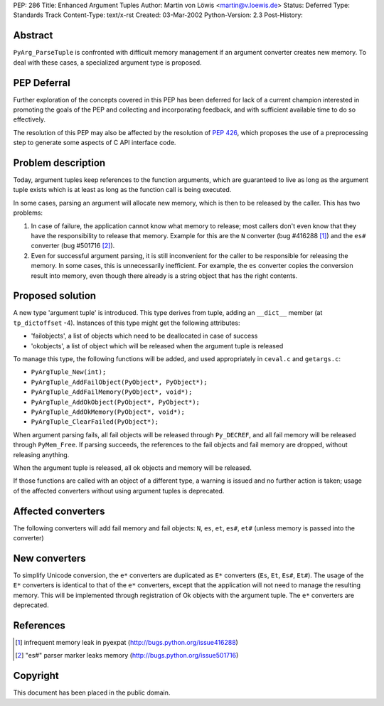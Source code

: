 PEP: 286
Title: Enhanced Argument Tuples
Author: Martin von Löwis <martin@v.loewis.de>
Status: Deferred
Type: Standards Track
Content-Type: text/x-rst
Created: 03-Mar-2002
Python-Version: 2.3
Post-History:


Abstract
========

``PyArg_ParseTuple`` is confronted with difficult memory management if
an argument converter creates new memory.  To deal with these
cases, a specialized argument type is proposed.


PEP Deferral
============

Further exploration of the concepts covered in this PEP has been deferred
for lack of a current champion interested in promoting the goals of the
PEP and collecting and incorporating feedback, and with sufficient
available time to do so effectively.

The resolution of this PEP may also be affected by the resolution of
:pep:`426`, which proposes the use of a preprocessing step to generate
some aspects of C API interface code.


Problem description
===================

Today, argument tuples keep references to the function arguments,
which are guaranteed to live as long as the argument tuple exists
which is at least as long as the function call is being executed.

In some cases, parsing an argument will allocate new memory, which
is then to be released by the caller.  This has two problems:

1. In case of failure, the application cannot know what memory to
   release; most callers don't even know that they have the
   responsibility to release that memory.  Example for this are
   the ``N`` converter (bug #416288 [1]_) and the ``es#`` converter (bug
   #501716 [2]_).

2. Even for successful argument parsing, it is still inconvenient
   for the caller to be responsible for releasing the memory.  In
   some cases, this is unnecessarily inefficient.  For example,
   the ``es`` converter copies the conversion result into memory, even
   though there already is a string object that has the right
   contents.


Proposed solution
=================

A new type 'argument tuple' is introduced.  This type derives from
tuple, adding an ``__dict__`` member (at ``tp_dictoffset`` -4).  Instances
of this type might get the following attributes:

- 'failobjects', a list of objects which need to be deallocated
  in case of success

- 'okobjects', a list of object which will be released when the
  argument tuple is released

To manage this type, the following functions will be added, and
used appropriately in ``ceval.c`` and ``getargs.c``:

- ``PyArgTuple_New(int);``
- ``PyArgTuple_AddFailObject(PyObject*, PyObject*);``
- ``PyArgTuple_AddFailMemory(PyObject*, void*);``
- ``PyArgTuple_AddOkObject(PyObject*, PyObject*);``
- ``PyArgTuple_AddOkMemory(PyObject*, void*);``
- ``PyArgTuple_ClearFailed(PyObject*);``

When argument parsing fails, all fail objects will be released
through ``Py_DECREF``, and all fail memory will be released through
``PyMem_Free``.  If parsing succeeds, the references to the fail
objects and fail memory are dropped, without releasing anything.

When the argument tuple is released, all ok objects and memory
will be released.

If those functions are called with an object of a different type,
a warning is issued and no further action is taken; usage of the
affected converters without using argument tuples is deprecated.


Affected converters
===================

The following converters will add fail memory and fail objects: ``N``,
``es``, ``et``, ``es#``, ``et#`` (unless memory is passed into the converter)


New converters
==============

To simplify Unicode conversion, the ``e*`` converters are duplicated
as ``E*`` converters (``Es``, ``Et``, ``Es#``, ``Et#``).  The usage of the ``E*``
converters is identical to that of the ``e*`` converters, except that
the application will not need to manage the resulting memory.
This will be implemented through registration of Ok objects with
the argument tuple.  The ``e*`` converters are deprecated.


References
==========

.. [1] infrequent memory leak in pyexpat
   (http://bugs.python.org/issue416288)

.. [2] "es#" parser marker leaks memory
   (http://bugs.python.org/issue501716)


Copyright
=========

This document has been placed in the public domain.

